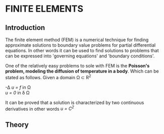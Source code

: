 * FINITE ELEMENTS
** Introduction
   The finite element method (FEM) is a numerical technique for finding approximate solutions to boundary value problems for partial differential equations. In other words it can be used to find solutions to problems that can be expressed into 'governing equations' and 'boundary conditions'.


   #+attr_odt: :scale 0.6
   [[file:images/fem.png]]


   One of the relatively easy problems to sole with FEM is the *Poisson's problem, modeling the diffusion of temperature in a body*. Which can be stated as follows. Given a domain \Omega \subset R^{2}

   -\Delta /u = f/   in \Omega \\
   /u = 0/    in \delta \Omega

   It can be proved that a solution is characterized by two continuous derivatives in other words /u = C^{2}/ \\


** Theory
